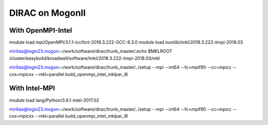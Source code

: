 DIRAC on MogonII
================

With OpenMPI-Intel
------------------
module load mpi/OpenMPI/3.1.1-iccifort-2018.3.222-GCC-6.3.0
module load numlib/imkl/2018.3.222-iimpi-2018.03

mirilias@login23.mogon:~/work/software/dirac/trunk_master/.echo $MKLROOT
/cluster/easybuild/broadwell/software/imkl/2018.3.222-iimpi-2018.03/mkl

mirilias@login23.mogon:~/work/software/dirac/trunk_master/../setup --mpi --int64 --fc=mpif90 --cc=mpicc --cxx=mpicxx  --mkl=parallel  build_openmpi_intel_mklpar_i8

With Intel-MPI
---------------

module load lang/Python/3.6.1-intel-2017.02 



mirilias@login23.mogon:~/work/software/dirac/trunk_master/../setup --mpi --int64 --fc=mpif90 --cc=mpicc --cxx=mpicxx  --mkl=parallel  build_openmpi_intel_mklpar_i8

